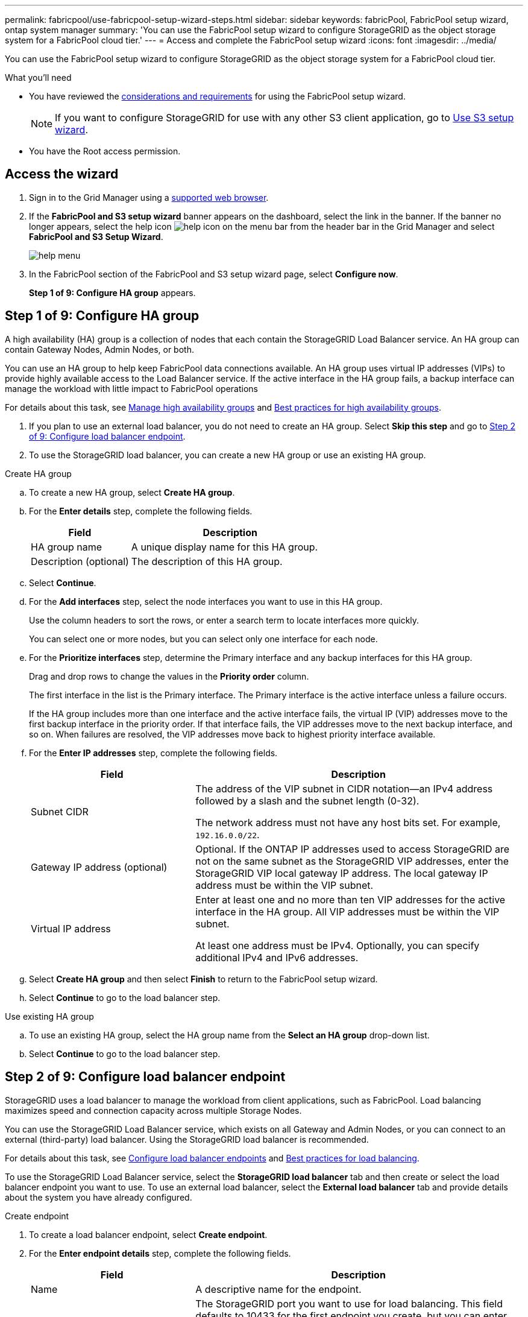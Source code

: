 ---
permalink: fabricpool/use-fabricpool-setup-wizard-steps.html
sidebar: sidebar
keywords: fabricPool, FabricPool setup wizard, ontap system manager
summary: 'You can use the FabricPool setup wizard to configure StorageGRID as the object storage system for a FabricPool cloud tier.'
---
= Access and complete the FabricPool setup wizard
:icons: font
:imagesdir: ../media/

[.lead]
You can use the FabricPool setup wizard to configure StorageGRID as the object storage system for a FabricPool cloud tier.

.What you'll need
* You have reviewed the xref:../fabricpool/use-fabricpool-setup-wizard.adoc[considerations and requirements] for using the FabricPool setup wizard.
+
NOTE: If you want to configure StorageGRID for use with any other S3 client application, go to xref:../admin/use-s3-setup-wizard.adoc[Use S3 setup wizard].

* You have the Root access permission.

== Access the wizard

. Sign in to the Grid Manager using a xref:../admin/web-browser-requirements.adoc[supported web browser].

. If the *FabricPool and S3 setup wizard* banner appears on the dashboard, select the link in the banner. If the banner no longer appears, select the help icon image:../media/icon-help-menu-bar.png[help icon on the menu bar] from the header bar in the Grid Manager and select *FabricPool and S3 Setup Wizard*.
+
image::../media/help_menu.png[help menu]
. In the FabricPool section of the FabricPool and S3 setup wizard page, select *Configure now*.
+
*Step 1 of 9: Configure HA group* appears.


== Step 1 of 9: Configure HA group

A high availability (HA) group is a collection of nodes that each contain the StorageGRID Load Balancer service. An HA group can contain Gateway Nodes, Admin Nodes, or both.

You can use an HA group to help keep FabricPool data connections available. An HA group uses virtual IP addresses (VIPs) to provide highly available access to the Load Balancer service. If the active interface in the HA group fails, a backup interface can manage the workload with little impact to FabricPool operations

For details about this task, see xref:../admin/managing-high-availability-groups.adoc[Manage high availability groups] and xref:best-practices-for-high-availability-groups.adoc[Best practices for high availability groups].

. If you plan to use an external load balancer, you do not need to create an HA group. Select *Skip this step* and go to <<Step 2 of 9: Configure load balancer endpoint>>.

. To use the StorageGRID load balancer, you can create a new HA group or use an existing HA group.


// start tabbed area

[role="tabbed-block"]
====

.Create HA group
--

.. To create a new HA group, select *Create HA group*.

.. For the *Enter details* step, complete the following fields.
+
[cols="1a,2a" options="header"]
|===
| Field| Description

|HA group name
|A unique display name for this HA group.

|Description (optional)
|The description of this HA group.

|===

.. Select *Continue*.
.. For the *Add interfaces* step, select the node interfaces you want to use in this HA group.
+
Use the column headers to sort the rows, or enter a search term to locate interfaces more quickly.
+ 
You can select one or more nodes, but you can select only one interface for each node.

.. For the *Prioritize interfaces* step, determine the Primary interface and any backup interfaces for this HA group.
+
Drag and drop rows to change the values in the *Priority order* column.
+
The first interface in the list is the Primary interface. The Primary interface is the active interface unless a failure occurs.
+
If the HA group includes more than one interface and the active interface fails, the virtual IP (VIP) addresses move to the first backup interface in the priority order. If that interface fails, the VIP addresses move to the next backup interface, and so on. When failures are resolved, the VIP addresses move back to highest priority interface available.

.. For the *Enter IP addresses* step, complete the following fields.
+
[cols="1a,2a" options="header"]
|===
| Field| Description

|Subnet CIDR
|The address of the VIP subnet in CIDR notation&#8212;an IPv4 address followed by a slash and the subnet length (0-32). 

The network address must not have any host bits set. For example, `192.16.0.0/22`.

|Gateway IP address (optional)
|Optional. If the ONTAP IP addresses used to access StorageGRID are not on the same subnet as the StorageGRID VIP addresses, enter the StorageGRID VIP local gateway IP address. The local gateway IP address must be within the VIP subnet.

|Virtual IP address
|Enter at least one and no more than ten VIP addresses for the active interface in the HA group. All VIP addresses must be within the VIP subnet.

At least one address must be IPv4. Optionally, you can specify additional IPv4 and IPv6 addresses.

|===

.. Select *Create HA group* and then select *Finish* to return to the FabricPool setup wizard.
.. Select *Continue* to go to the load balancer step.
--

.Use existing HA group
--
.. To use an existing HA group, select the HA group name from the *Select an HA group* drop-down list. 
.. Select *Continue* to go to the load balancer step. 
--
====

// end tabbed area


== Step 2 of 9: Configure load balancer endpoint

StorageGRID uses a load balancer to manage the workload from client applications, such as FabricPool. Load balancing maximizes speed and connection capacity across multiple Storage Nodes.

You can use the StorageGRID Load Balancer service, which exists on all Gateway and Admin Nodes, or you can connect to an external (third-party) load balancer. Using the StorageGRID load balancer is recommended.

For details about this task, see xref:../admin/configuring-load-balancer-endpoints.adoc[Configure load balancer endpoints] and xref:best-practices-for-load-balancing.adoc[Best practices for load balancing].

To use the StorageGRID Load Balancer service, select the *StorageGRID load balancer* tab and then create or select the load balancer endpoint you want to use. To use an external load balancer, select the *External load balancer* tab and provide details about the system you have already configured. 

[role="tabbed-block"]
====

.Create endpoint
--

. To create a load balancer endpoint, select *Create endpoint*.
. For the *Enter endpoint details* step, complete the following fields.
+
[cols="1a,2a" options="header"]
|===
|Field| Description

|Name
|A descriptive name for the endpoint.

|Port
|The StorageGRID port you want to use for load balancing. This field defaults to 10433 for the first endpoint you create, but you can enter any unused external port. If you enter 80 or 443, the endpoint is configured only on Gateway Nodes, since these ports are reserved on Admin Nodes.

*Note:* Ports used by other grid services are not permitted. See the 
xref:../network/network-port-reference.adoc[Network port reference].

|Client type
|Must be *S3*.

|Network protocol
|Select *HTTPS*.

*Note*: Communicating with StorageGRID without TLS encryption is supported but not recommended.

|===

. Select *Continue*.

. For the *Select binding mode* step, specify the binding mode. The binding mode controls how the endpoint is accessed&#8212;using any IP address or using specific IP addresses and network interfaces.
+
[cols="1a,2a" options="header"]
|===
|Option| Description

|Global (recommended)
|Clients can access the endpoint using the IP address of any Gateway Node or Admin Node, or the virtual IP (VIP) address of any HA group. 

|Node interfaces
|Clients can only access the endpoint using the IP address of a selected node and network interface.

|HA groups VIPs
|Clients can only access the endpoint using a VIP address of an HA group. Use this selection only if you require much higher levels of isolation of workloads.

|===
 
. Select *Continue*.

. For the *Attach certificate* step, select one of the following:
+
[cols="1a,2a" options="header"]
|===
|Field| Description

|Upload certificate (recommended)
|Use this option to upload a CA-signed server certificate, certificate private key, and optional CA bundle.

|Generate certificate
|Use this option to generate a self-signed certificate. See xref:../admin/configuring-load-balancer-endpoints.adoc[Configure load balancer endpoints] for details of what to enter.

|Use StorageGRID S3 and Swift certificate
|Use this option only if you have already uploaded or generated a custom version of the StorageGRID global certificate. See xref:../admin/configuring-custom-server-certificate-for-storage-node-or-clb.adoc[Configure S3 and Swift API certificates] for details. 

|===

. Select *Finish* to return to the FabricPool setup wizard.

. Select *Continue* to go to the tenant and bucket step. 

NOTE: Changes to an endpoint certificate can take up to 15 minutes to be applied to all nodes.
--

.Use existing load balancer endpoint
--
. To use an existing endpoint, select its name from the *Select a load balancer endpoint* drop-down list. 
. Select *Continue* to go to the tenant and bucket step. 
--


.Use external load balancer
--

. To use an external load balancer, complete the following fields.
+
[cols="1a,2a" options="header"]
|===
| Field| Description

|FQDN
|The fully qualified domain name (FQDN) of the external load balancer.

|Port
|The port number that FabricPool will use to connect to the external load balancer.

|Certificate
|Copy the server certificate for the external load balancer and paste it into this field.

|===

. Select *Continue* to go to the tenant and bucket step. 

--
====

// end tabbed area


== Step 3 of 9: Create tenant and bucket

A tenant is an entity that can use S3 applications to store and retrieve objects in StorageGRID. Each tenant has its own users, access keys, buckets, objects, and a specific set of capabilities. You must create a StorageGRID tenant before you can create the bucket that FabricPool will use. 

A bucket is a container used to store a tenant's objects and object metadata. Although some tenants might have many buckets, the wizard lets you create or select only one tenant and one bucket at a time. You can use the Tenant Manager later to add any additional buckets you need.

You can create a new tenant and bucket for FabricPool use, or you can select an existing tenant and bucket. If you create a new tenant, the system automatically creates the access key ID and secret access key for the tenant's root user.

For details about this task, see xref:creating-tenant-account-for-fabricpool.adoc[Create a tenant account for FabricPool] and xref:creating-s3-bucket-and-access-key.adoc[Create an S3 bucket and obtain an access key].

// start tabbed area

[role="tabbed-block"]
====

.New tenant and bucket
--

.. To create a new tenant and bucket, enter a *Tenant name*. For example, `FabricPool tenant`.

.. Define root access for the tenant account, based on whether your StorageGRID system uses xref:../admin/using-identity-federation.adoc[identity federation], xref:../admin/configuring-sso.adoc[single sign-on (SSO)], or both. 
+
[cols="1a,2a" options="header"]
|===
| Option 
| Do this

|If identity federation is not enabled 
|Specify the password to use when signing into the tenant as the local root user.

|If identity federation is enabled
|Select an existing federated group to have Root access permission for the tenant.

Optionally specify the password to use when signing in to the tenant as the local root user.

|If both identity federation and single sign-on (SSO) are enabled
|Select an existing federated group to have Root access permission for the tenant. No local users can sign in.

|===

.. For *Bucket name*, enter the name of the bucket FabricPool will use to store ONTAP data. For example, `fabricpool-bucket`.
+
IMPORTANT: You cannot change the bucket name after creating the bucket.

.. Select the *Region* for this bucket.
+
Use the default region (us-east-1) unless you expect to use ILM in the future to filter objects based on the bucket's region.

.. Select *Create and Continue* to create the tenant and bucket and to go to the download data step 
--

.Select tenant and bucket
--

The existing tenant account must have at least one bucket that does not have versioning enabled. You cannot select an existing tenant account if no bucket exists for that tenant. 

.. Select the existing tenant from the *Tenant name* drop-down list. 
.. Select the existing bucket from the *Bucket name* drop-down list.
+
FabricPool does not support object versioning, so buckets that have versioning enabled are not shown. 

.. Select *Continue* to go to the download data step. 
--
====

// end tabbed area


== Step 4 of 9: Download ONTAP settings 

. To save the values you've entered so far to a text file, select *Download ONTAP settings*.
+
Later, you can enter these values into ONTAP System Manager. 
+
The file includes the information you need to configure StorageGRID as the object storage system for a FabricPool cloud tier, including: 
+
* Load balancer connection details, including the server name (FQDN), port, and certificate
*	Bucket name 
* Access key ID and secret access key for the root user of the tenant account

. Select *Continue* to go to the ILM storage pool step.


== Step 5 of 9: Select a storage pool
A storage pool is a group of Storage Nodes. When you select a storage pool, you determine which nodes StorageGRID will use to store the data tiered from ONTAP.

For details about this step, see xref:../ilm/creating-storage-pool.adoc[Create a storage pool].

. From the *Site* drop-down list, select the StorageGRID site you want to use for the data tiered from ONTAP. 
. From the *Storage pool* drop-down list, select the storage pool for that site.
+
The storage pool for a site includes all Storage Nodes at that site.

. Select *Continue* to go to the ILM rule step.

== Step 6 of 9: Review ILM rule for FabricPool
Information lifecycle management (ILM) rules control the placement, duration, and ingest behavior for all objects in your StorageGRID system. 

The FabricPool setup wizard automatically creates the recommended ILM rule for FabricPool use. This rule applies only to the bucket you specified. It uses 2+1 erasure coding at a single site to store the data that is tiered from ONTAP. 

For details about this step, see xref:../ilm/access-create-ilm-rule-wizard.adoc[Create ILM rule] and xref:best-practices-ilm.adoc[Best practices for using ILM with FabricPool data].

. Review the rule details.
+
[cols="1a,3a" options="header"]
|===
|Field
|Description

|Rule name 
|Automatically generated and cannot be changed

|Description
|Automatically generated and cannot be changed

|Filter
|The bucket name

This rule only applies to objects that are saved in the bucket you specified.

|Reference time
|Ingest time

The placement instruction starts when objects are initially saved to the bucket.

|Placement instruction
|2+1 erasure coding 

|===

. Sort the retention diagram by *Time period* and *Storage pool* to confirm the placement instruction.

** The *Time period* for the rule is *Day 0 - forever*. *Day 0* means that the rule is applied when data is tiered from ONTAP. *Forever* means that StorageGRID will not delete data that has been tiered from ONTAP unless it receives a delete request from ONTAP.

** The *Storage pool* for the rule is the storage pool you selected. *EC 2+1* means the data will stored using 2+1 erasure coding. Each object will be saved as two data fragments and one parity fragment. The three fragments for each object will be saved to different Storage Nodes at a single site.

. Select *Create and Continue* to create this rule and to go to the ILM policy step.

== Step 7 of 9: Review and activate ILM policy

After the FabricPool setup wizard creates the ILM rule for FabricPool use, it creates a proposed ILM policy. You must carefully review this policy before activating it. 

For details about this step, see xref:../ilm/creating-ilm-policy.adoc[Create ILM policy] and xref:best-practices-ilm.adoc[Best practices for using ILM with FabricPool data].

CAUTION: When you activate a new ILM policy, StorageGRID uses that policy to manage the placement, duration, and data protection of all objects in the grid, including existing objects and newly ingested objects. In some cases, activating a new policy can cause existing objects to be moved to new locations.


To review and activate the policy:

. Optionally, update the system-generated *Policy name*. By default, the system appends "`+ FabricPool`" to the name of your active or proposed policy, but you can provide your own name.

. Review the list of rules in the proposed policy.

* If your grid doesn't have a proposed ILM policy, the wizard creates a proposed policy by cloning your active policy and adding the new rule to the top.

* If your grid already has a proposed ILM policy and that policy uses the same rules and same order as the active ILM policy, the wizard adds the new rule to the top of the proposed policy.

* If your proposed policy contains different rules or a different order than the active policy, a message appears. You must manually add the new FabricPool rule to the ILM policy. Follow these steps, based on whether you want to start from the active policy or the proposed policy.
+
[cols="1a,3a" options="header"]
|===
|Policy to start from
|Steps
|Active policy 
|. Select *ILM* > *Policies* from the left menu in Grid Manager.
. Select the Proposed policy tab.
. Select *Actions* > *Delete* to remove the existing proposed policy.
. Return to the FabricPool setup wizard.

The wizard can now clone your active policy to create a new proposed policy. The new FabricPool rule will be added to the top.

|Proposed policy
|. Select *ILM* > *Policies* from the left menu in Grid Manager.
. Select the Proposed policy tab.
. Select *Actions* > *Edit* to edit the existing proposed policy.
. Add the new FabricPool rule to the top.
. Activate the updated policy.
. Go to the <<traffic-classification,traffic classification>> step.

|===
+
See xref:../ilm/creating-proposed-ilm-policy.adoc[Create proposed ILM policy] if you need more detailed instructions.


. Review the order of the rules in the new policy. 
+
Because the FabricPool rule is the first rule, any objects in the FabricPool bucket are placed before the other rules in the policy are evaluated. Objects in any other buckets are placed by subsequent rules in the policy.

. Review the retention diagram to learn how different objects will be retained.

.. Select *Expand all* to see a retention diagram for each rule in the proposed policy.
.. Select *Time period* and *Storage pool* to review the retention diagram. 

. When you have reviewed the proposed policy, select *Activate and continue* to activate the policy and go to the traffic classification step.

IMPORTANT: Errors in an ILM policy can cause irreparable data loss. Review the policy carefully before activating.

[[traffic-classification]]
== Step 8 of 9: Create traffic classification policy

As an option, the FabricPool setup wizard can create a traffic classification policy that you can use to monitor the FabricPool workload. The system-created policy uses a matching rule to identify all network traffic related to the bucket you created. This policy monitors traffic only; it does not limit traffic for FabricPool or any other clients. 

For details about this step, see xref:creating-traffic-classification-policy-for-fabricpool.adoc[Create a traffic classification policy for FabricPool].

. Review the policy.

. If you want to create this traffic classification policy, select *Create and continue*. 
+
As soon as FabricPool begins tiering data to StorageGRID, you can go to Traffic Classification Policies page to view network traffic metrics for this policy. Later, you can also add rules to limit other workloads and ensure that the FabricPool workload has the majority of bandwidth. 


. Otherwise, select *Skip this step*.

== Step 9 of 9: Review summary

. Review the summary, which provides details about the items you configured, including the name of the load balancer, tenant, and bucket, the traffic classification policy, and the active ILM policy.
. Select *Finish*. Then, review the <<Next steps>>.


== Next steps
After completing the FabricPool wizard, perform these additional steps:

. Go to xref:configure-ontap.adoc[Configure ONTAP System Manager] to enter the saved values and to complete the ONTAP side of the connection. You must add StorageGRID as a cloud tier, attach the cloud tier to a local tier to create a FabricPool, and set volume tiering policies.
. Go to xref:fabricpool/configure-dns-server.adoc[Configure the DNS server] and ensure that the domain name system (DNS) includes a record to associate the StorageGRID server name (fully qualified domain name) to each StorageGRID IP address you will use. 
. Go to xref:other-best-practices-for-storagegrid-and-fabricpool.adoc[Other best practices for StorageGRID and FabricPool] to learn the best practices for StorageGRID audit logs and other global configuration options.